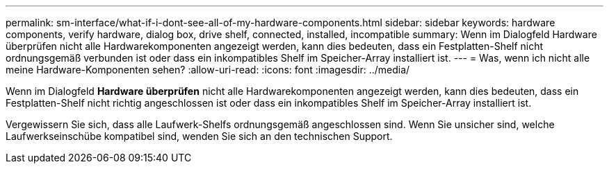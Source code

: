 ---
permalink: sm-interface/what-if-i-dont-see-all-of-my-hardware-components.html 
sidebar: sidebar 
keywords: hardware components, verify hardware, dialog box, drive shelf, connected, installed, incompatible 
summary: Wenn im Dialogfeld Hardware überprüfen nicht alle Hardwarekomponenten angezeigt werden, kann dies bedeuten, dass ein Festplatten-Shelf nicht ordnungsgemäß verbunden ist oder dass ein inkompatibles Shelf im Speicher-Array installiert ist. 
---
= Was, wenn ich nicht alle meine Hardware-Komponenten sehen?
:allow-uri-read: 
:icons: font
:imagesdir: ../media/


[role="lead"]
Wenn im Dialogfeld *Hardware überprüfen* nicht alle Hardwarekomponenten angezeigt werden, kann dies bedeuten, dass ein Festplatten-Shelf nicht richtig angeschlossen ist oder dass ein inkompatibles Shelf im Speicher-Array installiert ist.

Vergewissern Sie sich, dass alle Laufwerk-Shelfs ordnungsgemäß angeschlossen sind. Wenn Sie unsicher sind, welche Laufwerkseinschübe kompatibel sind, wenden Sie sich an den technischen Support.
